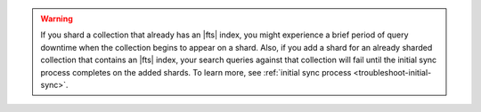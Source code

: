 .. warning::

   If you shard a collection that already has an |fts| index, you might
   experience a brief period of query downtime when the collection
   begins to appear on a shard. Also, if you add a shard for an already
   sharded collection that contains an |fts| index, your search queries
   against that collection will fail until the initial sync process
   completes on the added shards. To learn more, see :ref:`initial sync process 
   <troubleshoot-initial-sync>`. 
